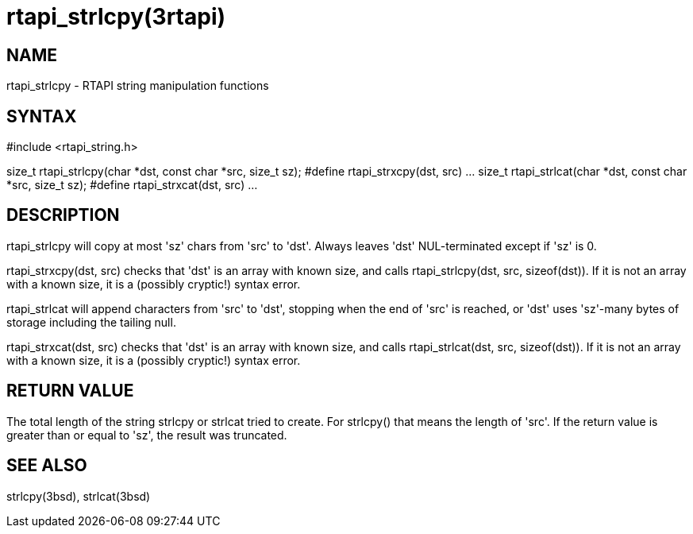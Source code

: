= rtapi_strlcpy(3rtapi)

== NAME

rtapi_strlcpy - RTAPI string manipulation functions

== SYNTAX

#include <rtapi_string.h>

size_t rtapi_strlcpy(char *dst, const char *src, size_t sz); #define
rtapi_strxcpy(dst, src) ... size_t rtapi_strlcat(char *dst, const char
*src, size_t sz); #define rtapi_strxcat(dst, src) ...

== DESCRIPTION

rtapi_strlcpy will copy at most 'sz' chars from 'src' to 'dst'. Always
leaves 'dst' NUL-terminated except if 'sz' is 0.

rtapi_strxcpy(dst, src) checks that 'dst' is an array with known size,
and calls rtapi_strlcpy(dst, src, sizeof(dst)). If it is not an array
with a known size, it is a (possibly cryptic!) syntax error.

rtapi_strlcat will append characters from 'src' to 'dst', stopping when
the end of 'src' is reached, or 'dst' uses 'sz'-many bytes of storage
including the tailing null.

rtapi_strxcat(dst, src) checks that 'dst' is an array with known size,
and calls rtapi_strlcat(dst, src, sizeof(dst)). If it is not an array
with a known size, it is a (possibly cryptic!) syntax error.

== RETURN VALUE

The total length of the string strlcpy or strlcat tried to create. For
strlcpy() that means the length of 'src'. If the return value is greater
than or equal to 'sz', the result was truncated.

== SEE ALSO

strlcpy(3bsd), strlcat(3bsd)
